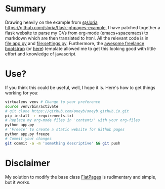 * Summary
  Drawing heavily on the example from [[https://github.com/sloria/flask-ghpages-example][@sloria]]
  [[https://github.com/sloria/flask-ghpages-example]], I have patched together a
  flask website to parse my CVs from org-mode (emacs+spacemacs) to markdown
  which are then translated to html. All the relevant code is in [[file:app.py]]
  and [[file:settings.py]]. Furthermore, the [[https://startbootstrap.com/template-overviews/freelancer/][awesome freelance bootstrap]] (or [[https://github.com/BlackrockDigital/startbootstrap-freelancer.git][here]]) template
  allowed me to get this looking good with little effort and knowledge of
  javascript.

* Use?
  If you think this could be useful, well, I hope it is. Here's how to get things working for you:
#+BEGIN_SRC bash
  virtualenv venv # Change to your preference
  source venv/bin/activate
  # git clone https://github.com/oneyb/oneyb.github.io.git
  pip install -r requirements.txt
  # Replace my org-mode files in 'content/' with your org-files
  python app.py
  # 'Freeze' to create a static website for Github pages
  python app.py freeze
  # Commit your changes
  git commit -a -m 'something descriptive' && git push 
#+END_SRC

* Disclaimer
My solution to modify the base class [[https://github.com/Flask-FlatPages/Flask-FlatPages][FlatPages]] is rudimentary and
simple, but it works.
